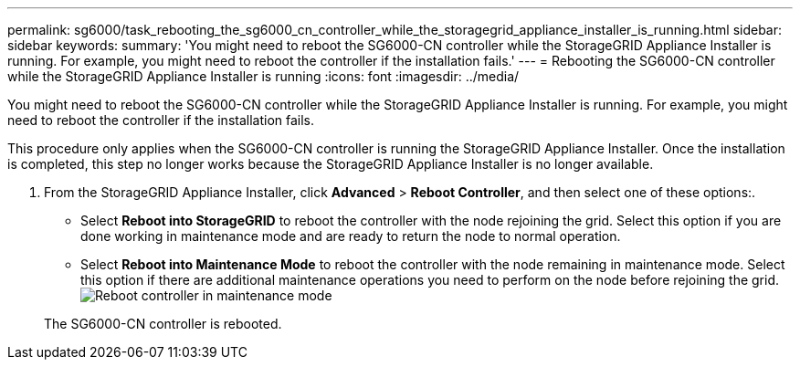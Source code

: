 ---
permalink: sg6000/task_rebooting_the_sg6000_cn_controller_while_the_storagegrid_appliance_installer_is_running.html
sidebar: sidebar
keywords: 
summary: 'You might need to reboot the SG6000-CN controller while the StorageGRID Appliance Installer is running. For example, you might need to reboot the controller if the installation fails.'
---
= Rebooting the SG6000-CN controller while the StorageGRID Appliance Installer is running
:icons: font
:imagesdir: ../media/

[.lead]
You might need to reboot the SG6000-CN controller while the StorageGRID Appliance Installer is running. For example, you might need to reboot the controller if the installation fails.

This procedure only applies when the SG6000-CN controller is running the StorageGRID Appliance Installer. Once the installation is completed, this step no longer works because the StorageGRID Appliance Installer is no longer available.

. From the StorageGRID Appliance Installer, click *Advanced* > *Reboot Controller*, and then select one of these options:.
 ** Select *Reboot into StorageGRID* to reboot the controller with the node rejoining the grid. Select this option if you are done working in maintenance mode and are ready to return the node to normal operation.
 ** Select *Reboot into Maintenance Mode* to reboot the controller with the node remaining in maintenance mode. Select this option if there are additional maintenance operations you need to perform on the node before rejoining the grid.
image:../media/reboot_controller_from_maintenance_mode.png[Reboot controller in maintenance mode]

+
The SG6000-CN controller is rebooted.

